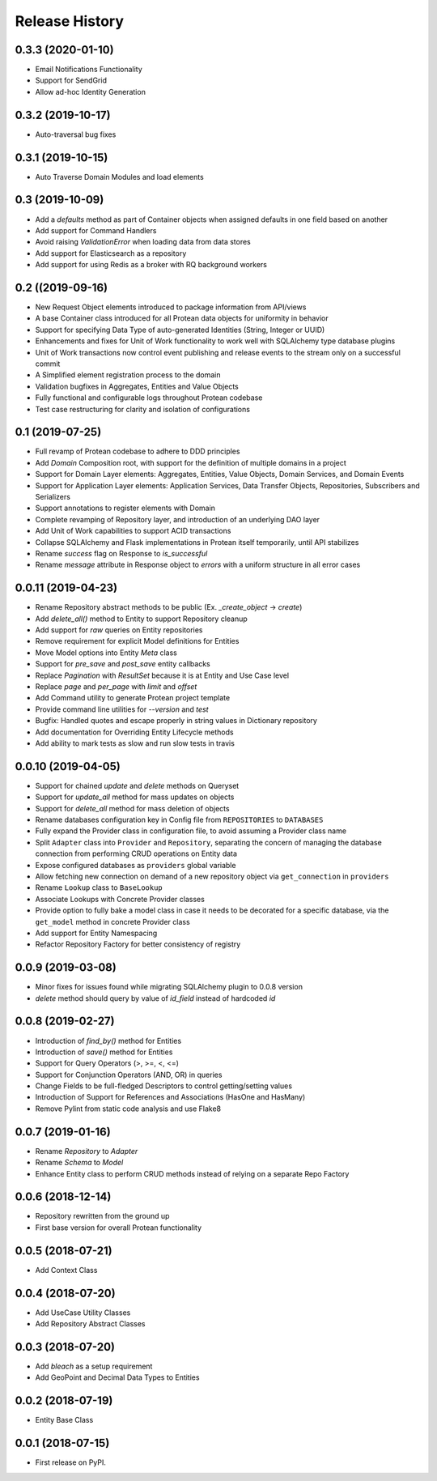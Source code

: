 
Release History
===============

0.3.3 (2020-01-10)
------------------

* Email Notifications Functionality
* Support for SendGrid
* Allow ad-hoc Identity Generation

0.3.2 (2019-10-17)
------------------

* Auto-traversal bug fixes

0.3.1 (2019-10-15)
------------------

* Auto Traverse Domain Modules and load elements

0.3 (2019-10-09)
----------------

* Add a `defaults` method as part of Container objects when assigned defaults in one field based on another
* Add support for Command Handlers
* Avoid raising `ValidationError` when loading data from data stores
* Add support for Elasticsearch as a repository
* Add support for using Redis as a broker with RQ background workers

0.2 ((2019-09-16)
-----------------

* New Request Object elements introduced to package information from API/views
* A base Container class introduced for all Protean data objects for uniformity in behavior
* Support for specifying Data Type of auto-generated Identities (String, Integer or UUID)
* Enhancements and fixes for Unit of Work functionality to work well with SQLAlchemy type database plugins
* Unit of Work transactions now control event publishing and release events to the stream only on a successful commit
* A Simplified element registration process to the domain
* Validation bugfixes in Aggregates, Entities and Value Objects
* Fully functional and configurable logs throughout Protean codebase
* Test case restructuring for clarity and isolation of configurations

0.1 (2019-07-25)
----------------

* Full revamp of Protean codebase to adhere to DDD principles
* Add `Domain` Composition root, with support for the definition of multiple domains in a project
* Support for Domain Layer elements: Aggregates, Entities, Value Objects, Domain Services, and Domain Events
* Support for Application Layer elements: Application Services, Data Transfer Objects, Repositories, Subscribers and Serializers
* Support annotations to register elements with Domain
* Complete revamping of Repository layer, and introduction of an underlying DAO layer
* Add Unit of Work capabilities to support ACID transactions
* Collapse SQLAlchemy and Flask implementations in Protean itself temporarily, until API stabilizes
* Rename `success` flag on Response to `is_successful`
* Rename `message` attribute in Response object to `errors` with a uniform structure in all error cases

0.0.11 (2019-04-23)
-------------------

* Rename Repository abstract methods to be public (Ex. `_create_object` → `create`)
* Add `delete_all()` method to Entity to support Repository cleanup
* Add support for `raw` queries on Entity repositories
* Remove requirement for explicit Model definitions for Entities
* Move Model options into Entity `Meta` class
* Support for `pre_save` and `post_save` entity callbacks
* Replace `Pagination` with `ResultSet` because it is at Entity and Use Case level
* Replace `page` and `per_page` with `limit` and `offset`
* Add Command utility to generate Protean project template
* Provide command line utilities for `--version` and `test`
* Bugfix: Handled quotes and escape properly in string values in Dictionary repository
* Add documentation for Overriding Entity Lifecycle methods
* Add ability to mark tests as slow and run slow tests in travis

0.0.10 (2019-04-05)
-------------------

* Support for chained `update` and `delete` methods on Queryset
* Support for `update_all` method for mass updates on objects
* Support for `delete_all` method for mass deletion of objects
* Rename databases configuration key in Config file from ``REPOSITORIES`` to ``DATABASES``
* Fully expand the Provider class in configuration file, to avoid assuming a Provider class name
* Split ``Adapter`` class into ``Provider`` and ``Repository``, separating the concern of managing the database connection from performing CRUD operations on Entity data
* Expose configured databases as ``providers`` global variable
* Allow fetching new connection on demand of a new repository object via ``get_connection`` in ``providers``
* Rename ``Lookup`` class to ``BaseLookup``
* Associate Lookups with Concrete Provider classes
* Provide option to fully bake a model class in case it needs to be decorated for a specific database, via the ``get_model`` method in concrete Provider class
* Add support for Entity Namespacing
* Refactor Repository Factory for better consistency of registry

0.0.9 (2019-03-08)
------------------

* Minor fixes for issues found while migrating SQLAlchemy plugin to 0.0.8 version
* `delete` method should query by value of `id_field` instead of hardcoded `id`

0.0.8 (2019-02-27)
------------------

* Introduction of `find_by()` method for Entities
* Introduction of `save()` method for Entities
* Support for Query Operators (>, >=, <, <=)
* Support for Conjunction Operators (AND, OR) in queries
* Change Fields to be full-fledged Descriptors to control getting/setting values
* Introduction of Support for References and Associations (HasOne and HasMany)
* Remove Pylint from static code analysis and use Flake8

0.0.7 (2019-01-16)
------------------

* Rename `Repository` to `Adapter`
* Rename `Schema` to `Model`
* Enhance Entity class to perform CRUD methods instead of relying on a separate Repo Factory

0.0.6 (2018-12-14)
------------------

* Repository rewritten from the ground up
* First base version for overall Protean functionality

0.0.5 (2018-07-21)
------------------

* Add Context Class

0.0.4 (2018-07-20)
------------------

* Add UseCase Utility Classes
* Add Repository Abstract Classes

0.0.3 (2018-07-20)
------------------

* Add `bleach` as a setup requirement
* Add GeoPoint and Decimal Data Types to Entities

0.0.2 (2018-07-19)
------------------

* Entity Base Class

0.0.1 (2018-07-15)
------------------

* First release on PyPI.
